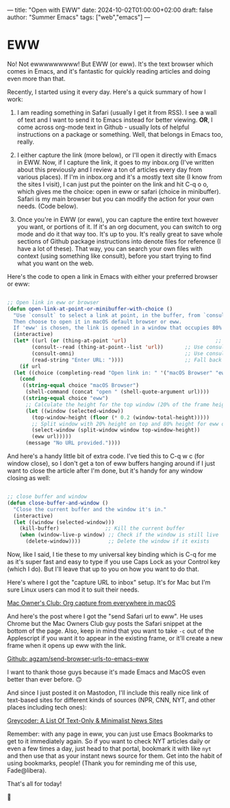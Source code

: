 ---
title: "Open with EWW"
date: 2024-10-02T01:00:00+02:00
draft: false
author: "Summer Emacs"
tags: ["web","emacs"]
---

* EWW

No! Not ewwwwwwwww! But EWW (or eww). It's the text browser which comes in Emacs, and it's fantastic for quickly reading articles and doing even more than that.

Recently, I started using it every day. Here's a quick summary of how I work:

1) I am reading something in Safari (usually I get it from RSS). I see a wall of text and I want to send it to Emacs instead for better viewing. *OR*, I come across org-mode text in Github - usually lots of helpful instructions on a package or something. Well, that belongs in Emacs too, really.

2) I either capture the link (more below), or I'll open it directly with Emacs in EWW. Now, if I capture the link, it goes to my inbox.org (I've written about this previously and I review a ton of articles every day from various places). If I'm in inbox.org and it's a mostly text site (I know from the sites I visit), I can just put the pointer on the link and hit C-q o o, which gives me the choice: open in eww or safari (choice in minibuffer). Safari is my main browser but you can modify the action for your own needs. (Code below).

3) Once you're in EWW (or eww), you can capture the entire text however you want, or portions of it. If it's an org document, you can switch to org mode and do it that way too. It's up to you. It's really great to save whole sections of Github package instructions into denote files for reference (I have a lot of these). That way, you can search your own files with context (using something like consult), before you start trying to find what you want on the web.

Here's the code to open a link in Emacs with either your preferred browser or eww:

#+begin_src emacs-lisp

  ;; Open link in eww or browser
  (defun open-link-at-point-or-minibuffer-with-choice ()
    "Use `consult` to select a link at point, in the buffer, from `consult-omni` results, or prompt for a URL.
    Then choose to open it in macOS default browser or eww.
    If 'eww' is chosen, the link is opened in a window that occupies 80% of the frame height below the current one."
    (interactive)
    (let* ((url (or (thing-at-point 'url)                             ;; Check if there's a URL at point
  		  (consult--read (thing-at-point--list 'url))       ;; Use consult to select a URL from the buffer
  		  (consult-omni)                                    ;; Use consult-omni results to select a link
  		  (read-string "Enter URL: "))))                    ;; Fall back to manual URL entry
      (if url
  	(let ((choice (completing-read "Open link in: " '("macOS Browser" "eww"))))
  	  (cond
  	   ((string-equal choice "macOS Browser")
  	    (shell-command (concat "open " (shell-quote-argument url))))
  	   ((string-equal choice "eww")
  	    ;; Calculate the height for the top window (20% of the frame height)
  	    (let ((window (selected-window))
  		  (top-window-height (floor (* 0.2 (window-total-height)))))
  	      ;; Split window with 20% height on top and 80% height for eww on the bottom
  	      (select-window (split-window window top-window-height))
  	      (eww url)))))
        (message "No URL provided."))))

#+end_src

And here's a handy little bit of extra code. I've tied this to C-q w c (for window close), so I don't get a ton of eww buffers hanging around if I just want to close the article after I'm done, but it's handy for any window closing as well:

#+begin_src emacs-lisp

  ;; close buffer and window
  (defun close-buffer-and-window ()
    "Close the current buffer and the window it's in."
    (interactive)
    (let ((window (selected-window)))
      (kill-buffer)               ;; Kill the current buffer
      (when (window-live-p window) ;; Check if the window is still live
        (delete-window))))         ;; Delete the window if it exists

#+end_src

Now, like I said, I tie these to my universal key binding which  is C-q for me as it's super fast and easy to type if you use Caps Lock as your Control key (which I do). But I'll leave that up to you on how you want to do that.

Here's where I got the "capture URL to inbox" setup. It's for Mac but I'm sure Linux users can mod it to suit their needs.

[[https://macowners.club/posts/org-capture-from-everywhere-macos/][Mac Owner's Club: Org capture from everywhere in macOS]]

And here's the post where I got the "send Safari url to eww". He uses Chrome but the Mac Owners Club guy posts the Safari snippet at the bottom of the page. Also, keep in mind that you want to take =-c= out of the Applescript if you want it to appear in the existing frame, or it'll create a new frame when it opens up eww with the link.

[[https://gist.github.com/agzam/e90123c0820991ae39fbe61fed5a57df][Github: agzam/send-browser-urls-to-emacs-eww]]

I want to thank those guys because it's made Emacs and MacOS even better than ever before. 🙃

And since I just posted it on Mastodon, I'll include this really nice link of text-based sites for different kinds of sources (NPR, CNN, NYT, and other places including tech ones):

[[https://greycoder.com/a-list-of-text-only-new-sites/][Greycoder: A List Of Text-Only & Minimalist News Sites]]

Remember: with any page in eww, you can just use Emacs Bookmarks to get to it immediately again. So if you want to check NYT articles daily or even a few times a day, just head to that portal, bookmark it with like =nyt= and then use that as your instant news source for them. Get into the habit of using bookmarks, people! (Thank you for reminding me of this use, Fade@libera).

That's all for today!

👋

